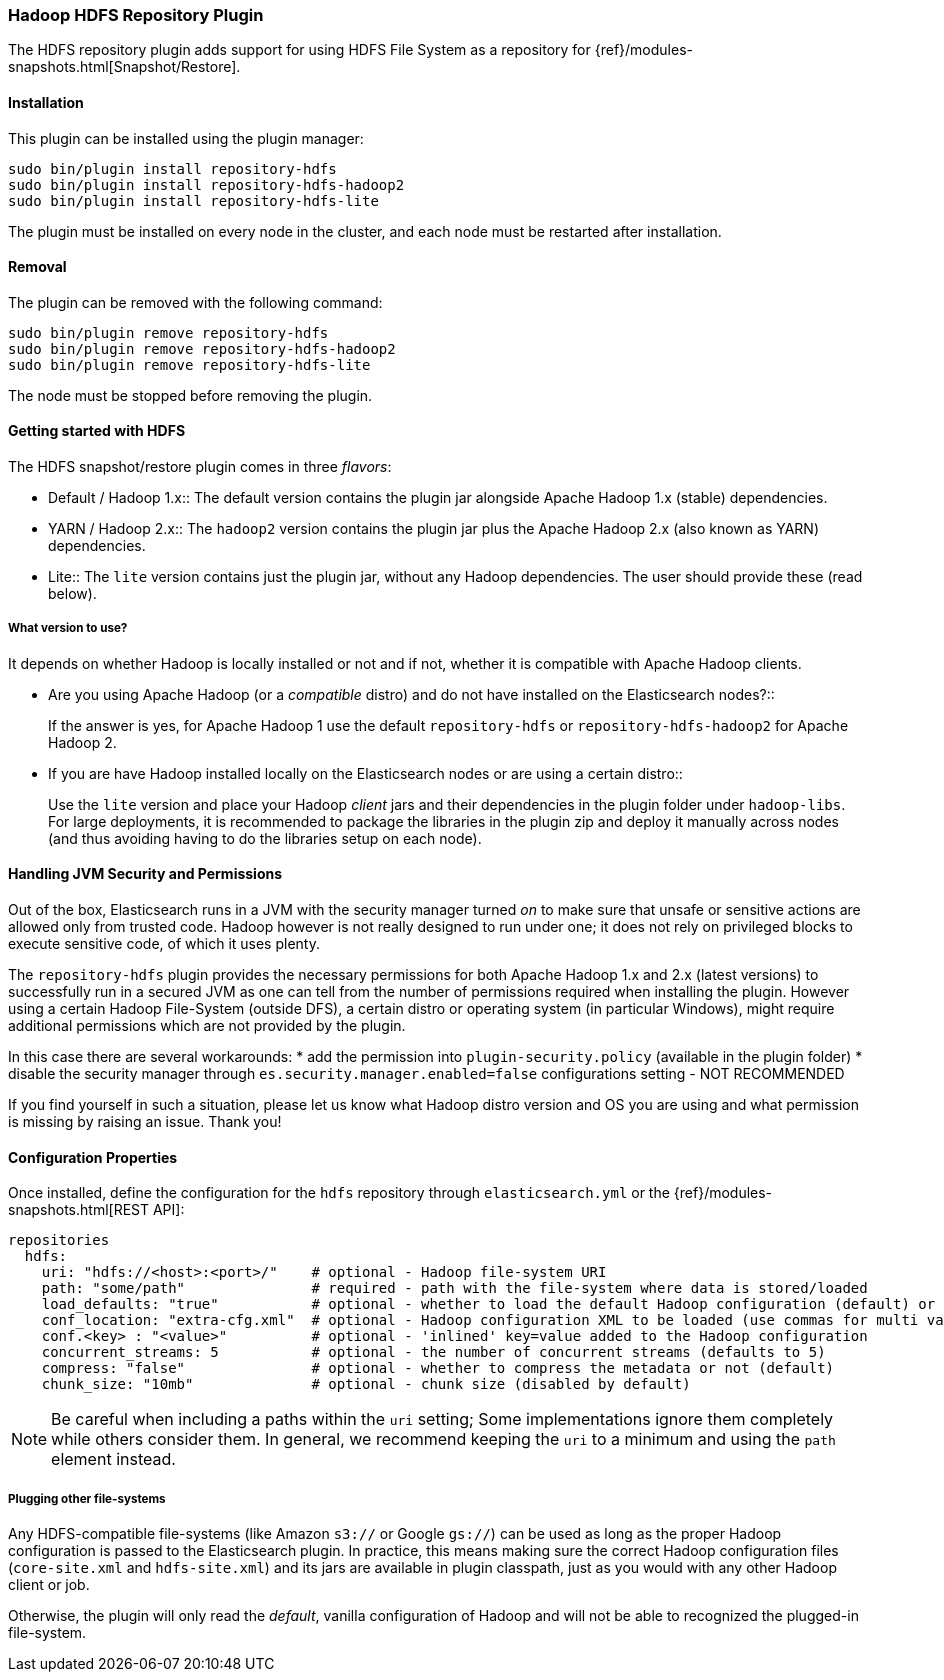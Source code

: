 [[repository-hdfs]]
=== Hadoop HDFS Repository Plugin

The HDFS repository plugin adds support for using HDFS File System as a repository for
{ref}/modules-snapshots.html[Snapshot/Restore].

[[repository-hdfs-install]]
[float]
==== Installation

This plugin can be installed using the plugin manager:

[source,sh]
----------------------------------------------------------------
sudo bin/plugin install repository-hdfs
sudo bin/plugin install repository-hdfs-hadoop2
sudo bin/plugin install repository-hdfs-lite
----------------------------------------------------------------

The plugin must be installed on every node in the cluster, and each node must
be restarted after installation.

[[repository-hdfs-remove]]
[float]
==== Removal

The plugin can be removed with the following command:

[source,sh]
----------------------------------------------------------------
sudo bin/plugin remove repository-hdfs
sudo bin/plugin remove repository-hdfs-hadoop2
sudo bin/plugin remove repository-hdfs-lite
----------------------------------------------------------------

The node must be stopped before removing the plugin.

[[repository-hdfs-usage]]
==== Getting started with HDFS

The HDFS snapshot/restore plugin comes in three _flavors_:

* Default / Hadoop 1.x::
The default version contains the plugin jar alongside Apache Hadoop 1.x (stable) dependencies.
* YARN / Hadoop 2.x::
The `hadoop2` version contains the plugin jar plus the Apache Hadoop 2.x (also known as YARN) dependencies.
* Lite::
The `lite` version contains just the plugin jar, without any Hadoop dependencies. The user should provide these (read below).

[[repository-hdfs-flavor]]
===== What version to use?

It depends on whether Hadoop is locally installed or not and if not, whether it is compatible with Apache Hadoop clients.

* Are you using Apache Hadoop (or a _compatible_ distro) and do not have installed on the Elasticsearch nodes?::
+
If the answer is yes, for Apache Hadoop 1 use the default `repository-hdfs` or `repository-hdfs-hadoop2` for Apache Hadoop 2.
+
* If you are have Hadoop installed locally on the Elasticsearch nodes or are using a certain distro::
+
Use the `lite` version and place your Hadoop _client_ jars and their dependencies in the plugin folder under `hadoop-libs`.
For large deployments, it is recommended to package the libraries in the plugin zip and deploy it manually across nodes 
(and thus avoiding having to do the libraries setup on each node).

[[repository-hdfs-security]]
==== Handling JVM Security and Permissions

Out of the box, Elasticsearch runs in a JVM with the security manager turned _on_ to make sure that unsafe or sensitive actions
are allowed only from trusted code. Hadoop however is not really designed to run under one; it does not rely on privileged blocks
to execute sensitive code, of which it uses plenty.

The `repository-hdfs` plugin provides the necessary permissions for both Apache Hadoop 1.x and 2.x (latest versions) to successfully
run in a secured JVM as one can tell from the number of permissions required when installing the plugin.
However using a certain Hadoop File-System (outside DFS), a certain distro or operating system (in particular Windows), might require 
additional permissions which are not provided by the plugin.

In this case there are several workarounds:
* add the permission into `plugin-security.policy` (available in the plugin folder)
* disable the security manager through `es.security.manager.enabled=false` configurations setting - NOT RECOMMENDED

If you find yourself in such a situation, please let us know what Hadoop distro version and OS you are using and what permission is missing
by raising an issue. Thank you!

[[repository-hdfs-config]]
==== Configuration Properties

Once installed, define the configuration for the `hdfs` repository through `elasticsearch.yml` or the
{ref}/modules-snapshots.html[REST API]:

[source]
----
repositories
  hdfs:
    uri: "hdfs://<host>:<port>/"    # optional - Hadoop file-system URI
    path: "some/path"               # required - path with the file-system where data is stored/loaded
    load_defaults: "true"           # optional - whether to load the default Hadoop configuration (default) or not
    conf_location: "extra-cfg.xml"  # optional - Hadoop configuration XML to be loaded (use commas for multi values)
    conf.<key> : "<value>"          # optional - 'inlined' key=value added to the Hadoop configuration
    concurrent_streams: 5           # optional - the number of concurrent streams (defaults to 5)
    compress: "false"               # optional - whether to compress the metadata or not (default)
    chunk_size: "10mb"              # optional - chunk size (disabled by default)
----

NOTE: Be careful when including a paths within the `uri` setting; Some implementations ignore them completely while
others consider them. In general, we recommend keeping the `uri` to a minimum and using the `path` element instead.

===== Plugging other file-systems

Any HDFS-compatible file-systems (like Amazon `s3://` or Google `gs://`) can be used as long as the proper Hadoop
configuration is passed to the Elasticsearch plugin. In practice, this means making sure the correct Hadoop configuration
files (`core-site.xml` and `hdfs-site.xml`) and its jars are available in plugin classpath, just as you would with any
other Hadoop client or job.

Otherwise, the plugin will only read the _default_, vanilla configuration of Hadoop and will not be able to recognized
the plugged-in file-system.
